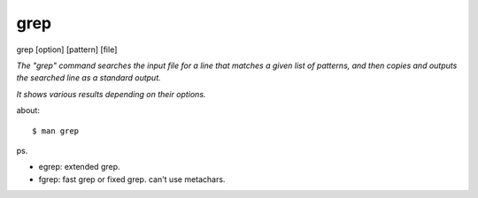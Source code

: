 grep
==================

grep [option] [pattern] [file]

*The "grep" command searches the input file for a line that matches a given list of patterns, and then copies and outputs the searched line as a standard output.*

*It shows various results depending on their options.*

about:
::
	$ man grep

ps.

- egrep: extended grep.
- fgrep: fast grep or fixed grep. can't use metachars.
